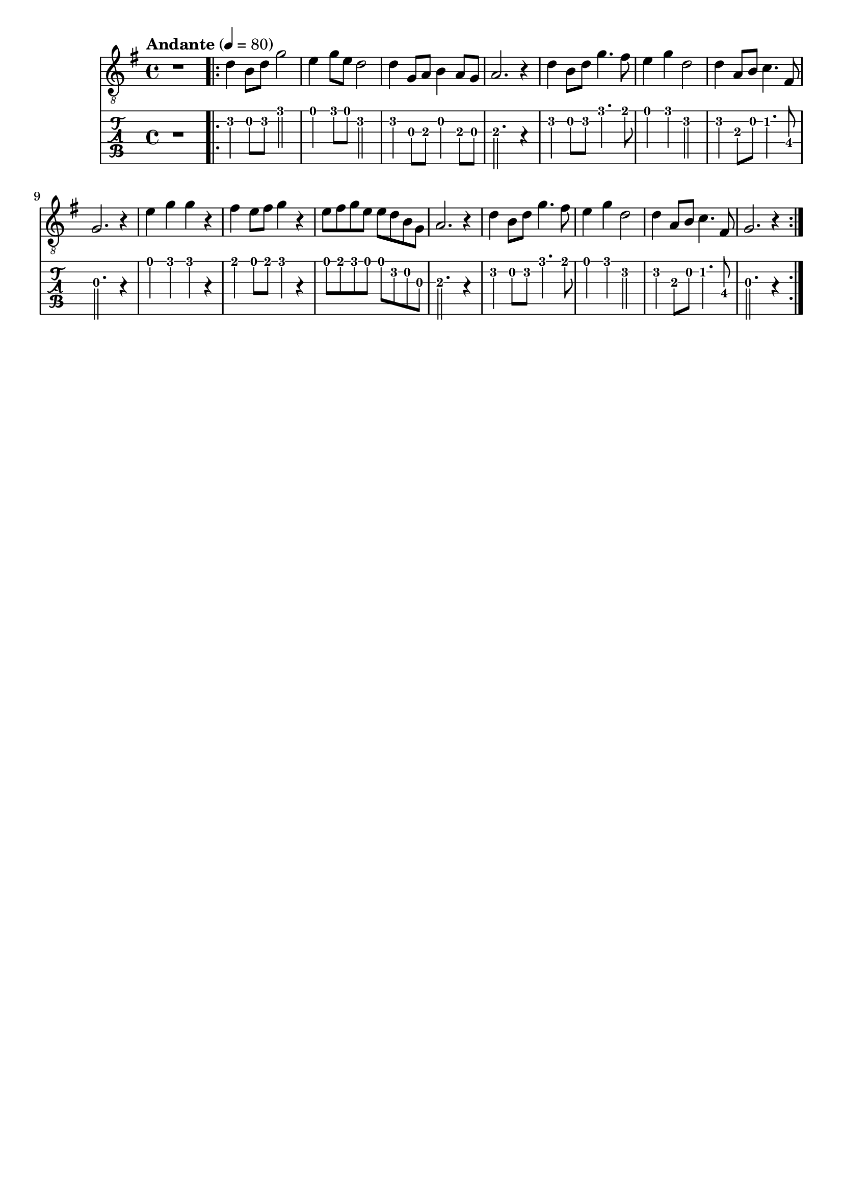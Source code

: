 \paper {

scoreTitleMarkup = ##f

bookTitleMarkup = ##f

evenHeaderMarkup = ##f

oddHeaderMarkup = ##f

evenFooterMarkup = ##f

oddFooterMarkup = ##f
}
\version "2.20.0"
\header {
  title = "送别"
  composer = "John P. Ordway"

tagline = ##f
}

symbols = {
  \key g \major
  \time 4/4
  \tempo "Andante" 4 = 80

  r1

  \repeat volta 2 {
    d'4 b8 d' g'2
    e'4 g'8 e'8 d'2
    d'4 g8 a b4 a8 g
    a2. r4

    d'4 b8 d' g'4. fis'8
    e'4 g' d'2
    d'4 a8 b8 c'4. fis8
    g2. r4

    e'4 g' g' r
    fis'4 e'8 fis' g'4 r4
    e'8 fis' g' e' e' d' b g
    a2. r4

    d'4 b8 d' g'4. fis'8
    e'4 g' d'2
    d'4 a8 b8 c'4. fis8
    g2. r4
  }
}

\score {
  <<
    \new Staff {
      \clef "G_8"
      \symbols
    }
    \new TabStaff {
      \tabFullNotation
      \symbols
    }
  >>

  \layout { }
  \midi { }
}
